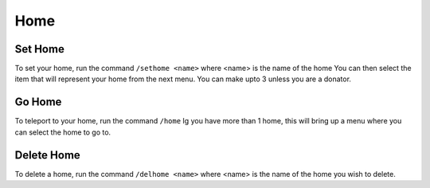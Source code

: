 Home
=====

.. _sethome:

Set Home
------------

To set your home, run the command ``/sethome <name>`` where <name> is the name of the home
You can then select the item that will represent your home from the next menu.
You can make upto 3 unless you are a donator.

Go Home
----------------

To teleport to your home, run the command ``/home``
Ig you have more than 1 home, this will bring up a menu where you can select the home to go to.

Delete Home
----------------

To delete a home, run the command ``/delhome <name>`` where <name> is the name of the home you wish to delete.
